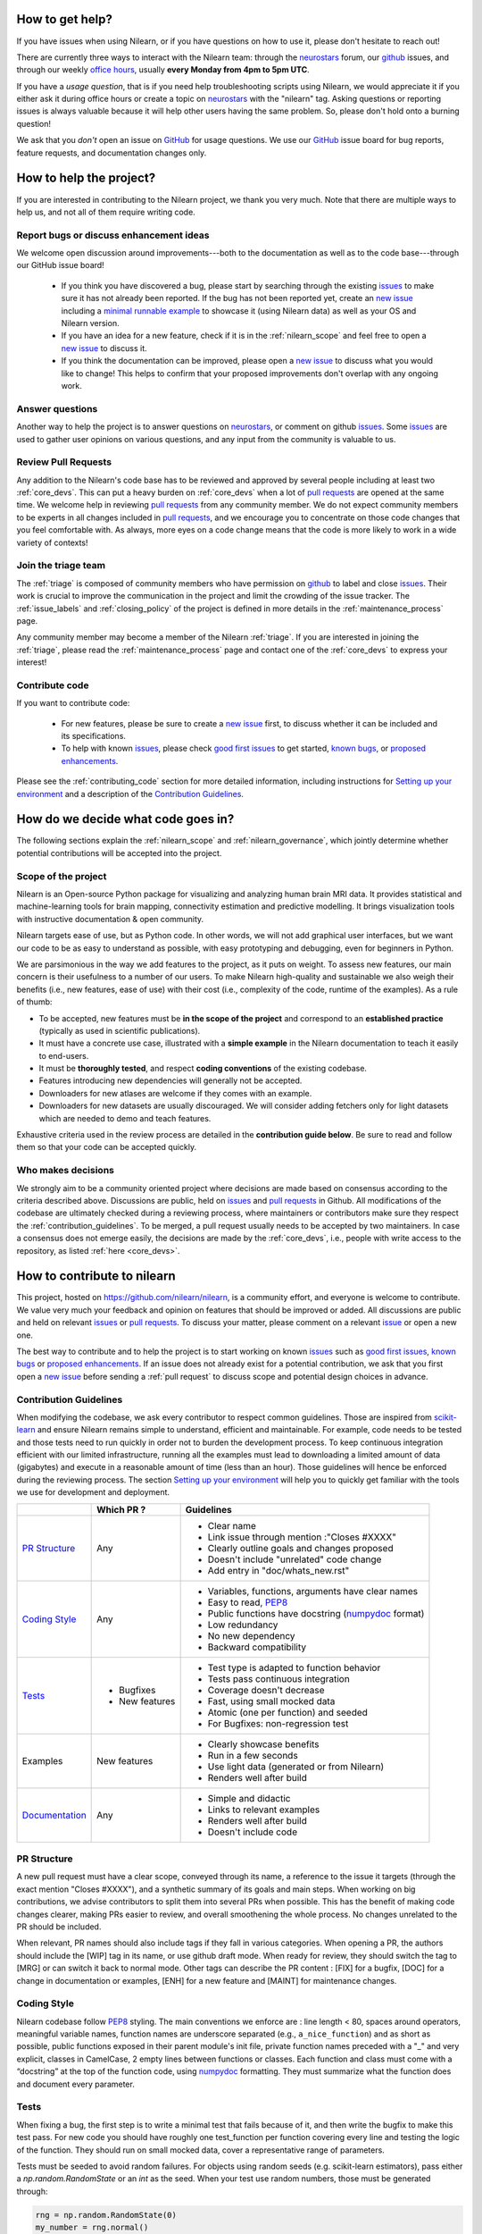 .. _contributing:


How to get help?
================

If you have issues when using Nilearn, or if you have questions on how to use it, please don't hesitate to reach out!

There are currently three ways to interact with the Nilearn team: through the `neurostars`_ forum, our `github`_ issues, and through our weekly `office hours <https://github.com/nilearn/nilearn/issues/2882>`_, usually **every Monday from 4pm to 5pm UTC**. 

If you have a *usage question*, that is if you need help troubleshooting scripts using Nilearn, we would appreciate it if you either ask it during office hours or create a topic on `neurostars <https://neurostars.org/tag/nilearn>`_ with the "nilearn" tag.
Asking questions or reporting issues is always valuable because it will help other users having the same problem. So, please don't hold onto a burning question!

We ask that you *don't* open an issue on `GitHub`_ for usage questions. We use our `GitHub`_ issue board for bug reports, feature requests, and documentation changes only.

How to help the project?
========================

If you are interested in contributing to the Nilearn project, we thank you very much. Note that there are multiple ways to help us, and not all of them require writing code.

Report bugs or discuss enhancement ideas
----------------------------------------

We welcome open discussion around improvements---both to the documentation as well as to the code base---through our GitHub issue board!

    * If you think you have discovered a bug, please start by searching through the existing `issues`_ to make sure it has not already been reported. If the bug has not been reported yet,  create an `new issue`_ including a `minimal runnable example <https://stackoverflow.com/help/minimal-reproducible-example>`_ to showcase it (using Nilearn data) as well as your OS and Nilearn version.

    * If you have an idea for a new feature, check if it is in the :ref:`nilearn_scope` and feel free to open a `new issue`_ to discuss it.

    * If you think the documentation can be improved, please open a `new issue`_ to discuss what you would like to change! This helps to confirm that your proposed improvements don't overlap with any ongoing work.

Answer questions
----------------

Another way to help the project is to answer questions on `neurostars`_, or comment on github `issues`_.
Some `issues`_ are used to gather user opinions on various questions, and any input from the community is valuable to us.

Review Pull Requests
--------------------

Any addition to the Nilearn's code base has to be reviewed and approved by several people including at least two :ref:`core_devs`.
This can put a heavy burden on :ref:`core_devs` when a lot of `pull requests`_ are opened at the same time.
We welcome help in reviewing `pull requests`_ from any community member.
We do not expect community members to be experts in all changes included in
`pull requests`_, and we encourage you to concentrate on those code changes that you feel comfortable with.
As always, more eyes on a code change means that the code is more likely to work in a wide variety of contexts!

Join the triage team
--------------------

The :ref:`triage` is composed of community members who have permission on `github`_ to label and close `issues`_.
Their work is crucial to improve the communication in the project and limit the crowding of the issue tracker.
The :ref:`issue_labels` and :ref:`closing_policy` of the project is defined in more details in the :ref:`maintenance_process` page.

Any community member may become a member of the Nilearn :ref:`triage`.
If you are interested in joining the :ref:`triage`, please read the :ref:`maintenance_process` page and contact one of the :ref:`core_devs` to express your interest!

Contribute code
---------------

If you want to contribute code:

    * For new features, please be sure to create a `new issue`_ first, to discuss whether it can be included and its specifications.
    * To help with known `issues`_, please check `good first issues <https://github.com/nilearn/nilearn/labels/Good%20first%20issue>`_ to get started, `known bugs <https://github.com/nilearn/nilearn/labels/Bug>`_, or `proposed enhancements <https://github.com/nilearn/nilearn/labels/Enhancement>`_.

Please see the :ref:`contributing_code` section for more detailed information, including 
instructions for  `Setting up your environment`_ and a description of the `Contribution Guidelines`_.

How do we decide what code goes in?
====================================

The following sections explain the :ref:`nilearn_scope` and :ref:`nilearn_governance`, which jointly determine whether potential contributions will be accepted into the project.

.. _nilearn_scope:

Scope of the project
---------------------

Nilearn is an Open-source Python package for visualizing and analyzing human
brain MRI data.
It provides statistical and machine-learning tools for brain mapping,
connectivity estimation and predictive modelling.
It brings visualization tools with instructive documentation & open community.

Nilearn targets ease of use, but as Python code.
In other words, we will not add graphical user interfaces, but we want our
code to be as easy to understand as possible, with easy prototyping and
debugging, even for beginners in Python.

We are parsimonious in the way we add features to the project, as it
puts on weight.
To assess new features, our main concern is their usefulness to a number of
our users.
To make Nilearn high-quality and sustainable we also weigh their benefits
(i.e., new features, ease of use) with their cost (i.e., complexity of the code,
runtime of the examples). As a rule of thumb:

* To be accepted, new features must be **in the scope of the project** and
  correspond to an **established practice** (typically as used in scientific
  publications).

* It must have a concrete use case, illustrated with a **simple example** in the
  Nilearn documentation to teach it easily to end-users.

* It must be **thoroughly tested**, and respect **coding conventions** of the
  existing codebase.

* Features introducing new dependencies will generally not be accepted.

* Downloaders for new atlases are welcome if they comes with an example.

* Downloaders for new datasets are usually discouraged. We will consider adding
  fetchers only for light datasets which are needed to demo and teach features.

Exhaustive criteria used in the review process are detailed in the **contribution
guide below**.
Be sure to read and follow them so that your code can be accepted quickly.

.. _nilearn_governance:

Who makes decisions
--------------------

We strongly aim to be a community oriented project where decisions are
made based on consensus according to the criteria described above.
Discussions are public, held on `issues`_ and `pull requests`_ in Github.
All modifications of the codebase are ultimately checked during a reviewing
process, where maintainers or contributors make sure they respect the
:ref:`contribution_guidelines`.
To be merged, a pull request usually needs to be accepted by two maintainers.
In case a consensus does not emerge easily, the decisions are made by the
:ref:`core_devs`, i.e., people with write access to the repository, as
listed :ref:`here <core_devs>`.

.. _contributing_code:

How to contribute to nilearn
=============================

This project, hosted on https://github.com/nilearn/nilearn, is a community
effort, and everyone is welcome to contribute.
We value very much your feedback and opinion on features that should be
improved or added.
All discussions are public and held on relevant `issues`_ or `pull requests`_.
To discuss your matter, please comment on a relevant
`issue <https://github.com/nilearn/nilearn/issues>`_ or open a new one.

The best way to contribute and to help the project is to start working on known
`issues`_ such as `good first issues <https://github.com/nilearn/nilearn/labels/Good%20first%20issue>`_,
`known bugs <https://github.com/nilearn/nilearn/labels/Bug>`_ or
`proposed enhancements <https://github.com/nilearn/nilearn/labels/Enhancement>`_.
If an issue does not already exist for a potential contribution, we ask that
you first open a `new issue`_ before sending a :ref:`pull request` to discuss
scope and potential design choices in advance.

.. _contribution_guidelines:

Contribution Guidelines
------------------------

When modifying the codebase, we ask every contributor to respect common
guidelines.
Those are inspired from `scikit-learn
<https://scikit-learn.org/stable/developers/contributing.html#contributing-code>`_
and ensure Nilearn remains simple to understand, efficient and maintainable.
For example, code needs to be tested and those tests need to run quickly in order
not to burden the development process.
To keep continuous integration efficient with our limited infrastructure,
running all the examples must lead to downloading a limited amount of data
(gigabytes) and execute in a reasonable amount of time (less than an hour).
Those guidelines will hence be enforced during the reviewing process.
The section `Setting up your environment`_ will help you to quickly get familiar
with the tools we use for development and deployment.

+--------------------+---------------+-----------------------------------------------------+
|                    | Which PR ?    |        Guidelines                                   |
+====================+===============+=====================================================+
|                    |               | - Clear name                                        |
|                    |               | - Link issue through mention :"Closes #XXXX"        |
|  `PR Structure`_   |    Any        | - Clearly outline goals and changes proposed        |
|                    |               | - Doesn't include "unrelated" code change           |
|                    |               | - Add entry in "doc/whats_new.rst"                  |
+--------------------+---------------+-----------------------------------------------------+
|                    |               | - Variables, functions, arguments have clear names  |
|                    |               | - Easy to read, PEP8_                               |
|   `Coding Style`_  |    Any        | - Public functions have docstring (numpydoc_ format)|
|                    |               | - Low redundancy                                    |
|                    |               | - No new dependency                                 |
|                    |               | - Backward compatibility                            |
+--------------------+---------------+-----------------------------------------------------+
|                    |               | - Test type is adapted to function behavior         |
|                    |               | - Tests pass continuous integration                 |
|                    | - Bugfixes    | - Coverage doesn't decrease                         |
|      `Tests`_      | - New features| - Fast, using small mocked data                     |
|                    |               | - Atomic (one per function) and seeded              |
|                    |               | - For Bugfixes: non-regression test                 |
+--------------------+---------------+-----------------------------------------------------+
|                    |               | - Clearly showcase benefits                         |
|      Examples      | New features  | - Run in a few seconds                              |
|                    |               | - Use light data (generated or from Nilearn)        |
|                    |               | - Renders well after build                          |
+--------------------+---------------+-----------------------------------------------------+
|                    |               | - Simple and didactic                               |
|  `Documentation`_  |    Any        | - Links to relevant examples                        |
|                    |               | - Renders well after build                          |
|                    |               | - Doesn't include code                              |
+--------------------+---------------+-----------------------------------------------------+

.. _PEP8: https://www.python.org/dev/peps/pep-0008/
.. _numpydoc: https://numpydoc.readthedocs.io/en/latest/format.html

PR Structure
-------------

A new pull request must have a clear scope, conveyed through its name, a
reference to the issue it targets (through the exact mention "Closes #XXXX"),
and a synthetic summary of its goals and main steps.
When working on big contributions, we advise contributors to split them into
several PRs when possible.
This has the benefit of making code changes clearer, making PRs easier to review,
and overall smoothening the whole process.
No changes unrelated to the PR should be included.

When relevant, PR names should also include tags if they fall in various
categories.
When opening a PR, the authors should include the [WIP] tag in its name, or use
github draft mode. When ready for review, they should switch the tag to [MRG] or
can switch it back to normal mode.
Other tags can describe the PR content : [FIX] for a bugfix, [DOC] for a
change in documentation or examples, [ENH] for a new feature and [MAINT] for
maintenance changes.

Coding Style
-------------

Nilearn codebase follow PEP8_ styling.
The main conventions we enforce are : line length < 80, spaces around operators,
meaningful variable names, function names are underscore separated
(e.g., ``a_nice_function``) and as short as possible,
public functions exposed in their parent module's init file,
private function names preceded with a "_" and very explicit,
classes in CamelCase, 2 empty lines between functions or classes.
Each function and class must come with a “docstring” at the top of the function
code, using numpydoc_ formatting.
They must summarize what the function does and document every parameter.


Tests
------

When fixing a bug, the first step is to write a minimal test that fails because
of it, and then write the bugfix to make this test pass.
For new code you should have roughly one test_function per function covering
every line and testing the logic of the function.
They should run on small mocked data, cover a representative range of parameters.

Tests must be seeded to avoid random failures.
For objects using random seeds (e.g. scikit-learn estimators), pass either
a  `np.random.RandomState` or an `int` as the seed.
When your test use random numbers,  those must be generated through:

.. code-block:: python

    rng = np.random.RandomState(0)
    my_number = rng.normal()

To check your changes worked and didn't break anything run `pytest nilearn`.
To do quicker checks it's possible to run only a subset of tests::

      pytest -v test_module.py


Documentation
---------------

Documentation must be understandable by people from different backgrounds.
The “narrative” documentation should be an introduction to the concepts of
the library.
It includes very little code and should first help the user figure out which
parts of the library he needs and then how to use it.
It must be full of links, of easily-understandable titles, colorful boxes and
figures.

Examples take a hands-on approach focused on a generic usecase from which users
will be able to adapt code to solve their own problems.
They include plain text for explanations, python code and its output and
most importantly figures to depict its results.
Each example should take only a few seconds to run.

To build our documentation, we are using
`sphinx <https://www.sphinx-doc.org/en/master/usage/quickstart.html>`_ for the
main documentation and
`sphinx-gallery <https://sphinx-gallery.github.io/stable/index.html>`_ for the
example tutorials. If you want to work on those, check out next section to
learn how to use those tools to build documentation.

.. _git_repo:

Setting up your environment
============================

Installing
----------

Here are the key steps you need to go through to copy the repo before contributing:

1. fork the repo from github (fork button in the top right corner of our `main github page <https://github.com/nilearn/nilearn>`_) and clone your fork locally::

      git clone git@github.com:<your_username>/nilearn.git

2. (optional but highly recommended) set up a conda environment to work on and activate it::

      conda create -n nilearn
      conda activate nilearn

3. install the forked version of `nilearn`::

      pip install . -e

4. install development dependencies::

      pip install -r requirements-dev.txt

5. check that all tests pass with (this can take a while)::

      pytest nilearn


Contributing
------------

Here are the key steps you need to go through to contribute code to `nilearn`:

1. open or join an already existing issue explaining what you want to work on

2. on your fork, create a new branch from main::

      git checkout -b your_branch

3. implement and commit your changes on this branch (don't forget to write tests!)

4. run the tests locally (to go faster, only run tests which are relevant to what
   you work on with, for example)::

      pytest -v nilearn/plotting/tests/test_surf_plotting.py

5. push your changes to your online fork::

      git push

6. in github, open a pull request from your online fork to the main repo
   (most likely from `your_fork:your_branch` to `nilearn:main`).

7. check that all continuous integration tests pass

For more details about the Fork Clone Push workflows, read `here <https://guides.github.com/activities/forking/>`_.


Building documentation
----------------------

If you wish to build documentation:

1. First, ensure that you have installed sphinx and sphinx-gallery. When in your
   fork top folder, you can install the required packages using::

      pip install -r requirements-build-docs.txt

2. Then go to ``nilearn/examples`` or ``nilearn/doc`` and make needed changes
   using `reStructuredText files <https://www.sphinx-doc.org/en/2.0/usage/restructuredtext/basics.html>`_

3. You can now go to `nilearn/doc` and build the examples locally::

      make html-strict

   or, if you do not have make install (for instance under Windows)::

      python3 -m sphinx -b html -d _build/doctrees . _build/html

   if you don't need the plots, a quicker option is::

      make html-noplot

4. Visually review the output in ``nilearn/doc/_build/html/auto_examples/``.
   If all looks well and there were no errors, commit and push the changes.

5. You can now open a Pull Request from Nilearn's Pull Request page.

6. Request the CI builds the full documentation from your branch::

      git commit --allow-empty -m "[circle full] request full build"

.. tip::
    When generating documentation locally, you can build only specific files
    to reduce building time. To do so, use the ``filename_pattern``::

       python3 -m sphinx -D sphinx_gallery_conf.filename_pattern=\\
       plot_decoding_tutorial.py -b html -d _build/doctrees . _build/html


Additional cases
=================

How to contribute an atlas
---------------------------

We want atlases in nilearn to be internally consistent. Specifically,
your atlas object should have three attributes (as with the existing
atlases):

- ``description`` (bytes): A text description of the atlas. This should be
  brief but thorough, describing the source (paper), relevant information
  related to its construction (modality, dataset, method), and, if there is
  more than one map, a description of each map.
- ``labels`` (list): a list of string labels corresponding to each atlas
  label, in the same (numerical) order as the atlas labels
- ``maps`` (list or string): the path to the nifti image, or a list of paths

In addition, the atlas will need to be called by a fetcher. For example, see `here <https://github.com/nilearn/nilearn/blob/main/nilearn/datasets/atlas.py>`__.

Finally, as with other features, please provide a test for your atlas.
Examples can be found `here
<https://github.com/nilearn/nilearn/blob/main/nilearn/datasets/tests/test_atlas.py>`__


How to contribute a dataset fetcher
------------------------------------

The :mod:`nilearn.datasets` module provides functions to download some
neuroimaging datasets, such as :func:`nilearn.datasets.fetch_haxby` or
:func:`nilearn.datasets.fetch_atlas_harvard_oxford`. The goal is not to provide a comprehensive
collection of downloaders for the most widely used datasets, and this would be
outside the scope of this project. Rather, this module provides data downloading utilities that are
required to showcase nilearn features in the example gallery.

Downloading data takes time and large datasets slow down the build of the
example gallery. Moreover, downloads can fail for reasons we do not control,
such as a web service that is temporarily unavailable. This is frustrating for
users and a major issue for continuous integration (new code cannot be merged
unless the examples run successfully on the CI infrastructure). Finally,
datasets or the APIs that provide them sometimes change, in which case the
downloader needs to be adapted.

As for any contributed feature, before starting working on a new downloader,
we recommend opening a `new issue`_ to discuss whether it is necessary or if
existing downloaders could be used instead.


To add a new fetcher, ``nilearn.datasets.utils`` provides some helper functions,
such as ``_get_dataset_dir`` to find a directory where the dataset is or will be
stored according to the user's configuration, or ``_fetch_files`` to load files
from the disk or download them if they are missing.

The new fetcher, as any other function, also needs to be tested (in the relevant
submodule of ``nilearn.datasets.tests``). When the tests run, the fetcher does
not have access to the network and will not actually download files. This is to
avoid spurious failures due to unavailable network or servers, and to avoid
slowing down the tests with long downloads.
The functions from the standard library and the ``requests`` library that
nilearn uses to download files are mocked: they are replaced with dummy
functions that return fake data.

Exactly what fake data is returned can be configured through the object
returned by the ``request_mocker`` pytest fixture, defined in
``nilearn.datasets._testing``. The docstrings of this module and the ``Sender``
class it contains provide information on how to write a test using this fixture.
Existing tests can also serve as examples.

Maintenance
=================

More information about the project organization, conventions, and maintenance
process can be found there : :ref:`maintenance_process`.

.. _`discord`:
    https://discord.gg/bMBhb7w

.. _`github`:
    https://github.com/nilearn/nilearn

.. _`issues`:
    https://github.com/nilearn/nilearn/issues

.. _`neurostars`:
    https://neurostars.org/tag/nilearn

.. _`new issue`:
    https://github.com/nilearn/nilearn/issues/new/choose

.. _`pull requests`:
    https://github.com/nilearn/nilearn/pulls
